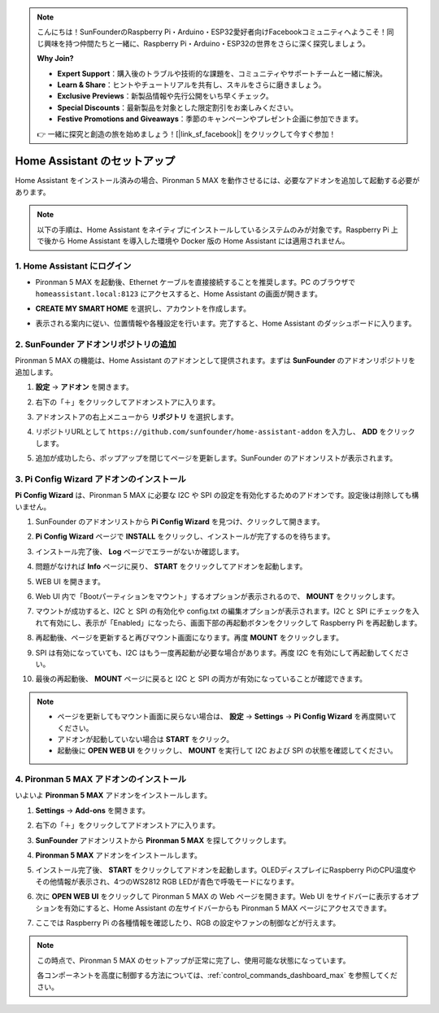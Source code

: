 .. note::

    こんにちは！SunFounderのRaspberry Pi・Arduino・ESP32愛好者向けFacebookコミュニティへようこそ！同じ興味を持つ仲間たちと一緒に、Raspberry Pi・Arduino・ESP32の世界をさらに深く探究しましょう。

    **Why Join?**

    - **Expert Support**：購入後のトラブルや技術的な課題を、コミュニティやサポートチームと一緒に解決。
    - **Learn & Share**：ヒントやチュートリアルを共有し、スキルをさらに磨きましょう。
    - **Exclusive Previews**：新製品情報や先行公開をいち早くチェック。
    - **Special Discounts**：最新製品を対象とした限定割引をお楽しみください。
    - **Festive Promotions and Giveaways**：季節のキャンペーンやプレゼント企画に参加できます。

    👉 一緒に探究と創造の旅を始めましょう！[|link_sf_facebook|] をクリックして今すぐ参加！

Home Assistant のセットアップ
============================================

Home Assistant をインストール済みの場合、Pironman 5 MAX を動作させるには、必要なアドオンを追加して起動する必要があります。

.. note::

    以下の手順は、Home Assistant をネイティブにインストールしているシステムのみが対象です。Raspberry Pi 上で後から Home Assistant を導入した環境や Docker 版の Home Assistant には適用されません。

1. Home Assistant にログイン
------------------------------

* Pironman 5 MAX を起動後、Ethernet ケーブルを直接接続することを推奨します。PC のブラウザで ``homeassistant.local:8123`` にアクセスすると、Home Assistant の画面が開きます。

  .. image:: img/home_login.png
   :width: 90%


* **CREATE MY SMART HOME** を選択し、アカウントを作成します。

  .. image:: img/home_account.png
   :width: 90%

* 表示される案内に従い、位置情報や各種設定を行います。完了すると、Home Assistant のダッシュボードに入ります。

  .. image:: img/home_dashboard.png
   :width: 90%


2. SunFounder アドオンリポジトリの追加
----------------------------------------------------

Pironman 5 MAX の機能は、Home Assistant のアドオンとして提供されます。まずは **SunFounder** のアドオンリポジトリを追加します。

#. **設定** → **アドオン** を開きます。

   .. image:: img/home_setting_addon.png
      :width: 90%

#. 右下の「＋」をクリックしてアドオンストアに入ります。

   .. image:: img/home_addon.png
      :width: 90%

#. アドオンストアの右上メニューから **リポジトリ** を選択します。

   .. image:: img/home_add_res.png
      :width: 90%

#. リポジトリURLとして ``https://github.com/sunfounder/home-assistant-addon`` を入力し、 **ADD** をクリックします。

   .. image:: img/home_res_add.png
      :width: 90%

#. 追加が成功したら、ポップアップを閉じてページを更新します。SunFounder のアドオンリストが表示されます。

   .. image:: img/home_addon_list.png
         :width: 90%

3. **Pi Config Wizard** アドオンのインストール
------------------------------------------------------

**Pi Config Wizard** は、Pironman 5 MAX に必要な I2C や SPI の設定を有効化するためのアドオンです。設定後は削除しても構いません。

#. SunFounder のアドオンリストから **Pi Config Wizard** を見つけ、クリックして開きます。

   .. image:: img/home_pi_config.png
      :width: 90%

#. **Pi Config Wizard** ページで **INSTALL** をクリックし、インストールが完了するのを待ちます。

   .. image:: img/home_config_install.png
      :width: 90%

#. インストール完了後、 **Log** ページでエラーがないか確認します。

   .. image:: img/home_log.png
      :width: 90%

#. 問題がなければ **Info** ページに戻り、 **START** をクリックしてアドオンを起動します。

   .. image:: img/home_start.png
      :width: 90%

#. WEB UI を開きます。

   .. image:: img/home_open_web_ui.png
      :width: 90%

#. Web UI 内で「Bootパーティションをマウント」するオプションが表示されるので、 **MOUNT** をクリックします。

   .. image:: img/home_mount_boot.png
      :width: 90%

#. マウントが成功すると、I2C と SPI の有効化や config.txt の編集オプションが表示されます。I2C と SPI にチェックを入れて有効にし、表示が「Enabled」になったら、画面下部の再起動ボタンをクリックして Raspberry Pi を再起動します。

   .. image:: img/home_i2c_spi.png
      :width: 90%

#. 再起動後、ページを更新すると再びマウント画面になります。再度 **MOUNT** をクリックします。

   .. image:: img/home_mount_boot.png
      :width: 90%

#. SPI は有効になっていても、I2C はもう一度再起動が必要な場合があります。再度 I2C を有効にして再起動してください。

   .. image:: img/home_enable_i2c.png
      :width: 90%

#. 最後の再起動後、 **MOUNT** ページに戻ると I2C と SPI の両方が有効になっていることが確認できます。

   .. image:: img/home_i2c_spi_enable.png
      :width: 90%

.. note::

    * ページを更新してもマウント画面に戻らない場合は、 **設定** → **Settings** → **Pi Config Wizard** を再度開いてください。
    * アドオンが起動していない場合は **START** をクリック。
    * 起動後に **OPEN WEB UI** をクリックし、 **MOUNT** を実行して I2C および SPI の状態を確認してください。

4. **Pironman 5 MAX** アドオンのインストール
---------------------------------------------

いよいよ **Pironman 5 MAX** アドオンをインストールします。

#. **Settings** -> **Add-ons** を開きます。

   .. image:: img/home_setting_addon.png
      :width: 90%

#. 右下の「＋」をクリックしてアドオンストアに入ります。

   .. image:: img/home_addon.png
      :width: 90%

#. **SunFounder** アドオンリストから **Pironman 5 MAX** を探してクリックします。

   .. image:: img/home_pironman5_max_addon.png
      :width: 90%

#. **Pironman 5 MAX** アドオンをインストールします。

   .. image:: img/home_pironman5_max_addon_install.png
      :width: 90%

#. インストール完了後、 **START** をクリックしてアドオンを起動します。OLEDディスプレイにRaspberry PiのCPU温度やその他情報が表示され、4つのWS2812 RGB LEDが青色で呼吸モードになります。

   .. image:: img/home_pironman5_max_addon_start.png
      :width: 90%

#. 次に **OPEN WEB UI** をクリックして Pironman 5 MAX の Web ページを開きます。Web UI をサイドバーに表示するオプションを有効にすると、Home Assistant の左サイドバーからも Pironman 5 MAX ページにアクセスできます。

   .. image:: img/home_pironman5_max_webui.png
      :width: 90%

#. ここでは Raspberry Pi の各種情報を確認したり、RGB の設定やファンの制御などが行えます。

   .. image:: img/home_web.png
      :width: 90%


.. note::

   この時点で、Pironman 5 MAX のセットアップが正常に完了し、使用可能な状態になっています。
   
   各コンポーネントを高度に制御する方法については、:ref:`control_commands_dashboard_max` を参照してください。
